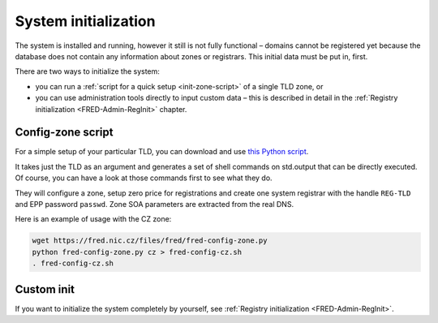 
.. _FRED-Admin-Install-SysInit:

System initialization
---------------------

The system is installed and running, however it still is not fully functional –
domains cannot be registered yet because the database does not contain
any information about zones or registrars. This initial data must be
put in, first.

There are two ways to initialize the system:

* you can run a :ref:`script for a quick setup <init-zone-script>` of a single
  TLD zone, or
* you can use administration tools directly to input custom data
  – this is described in detail in the :ref:`Registry initialization
  <FRED-Admin-RegInit>` chapter.

.. _init-zone-script:

Config-zone script
^^^^^^^^^^^^^^^^^^

For a simple setup of your particular TLD, you can download and use
`this Python script <https://fred.nic.cz/files/fred/fred-config-zone.py>`_.

It takes just the TLD as an argument and generates a set of shell commands
on std.output that can be directly executed. Of course, you can have a look
at those commands first to see what they do.

They will configure a zone, setup zero price for registrations and
create one system registrar with the handle ``REG-TLD`` and
EPP password ``passwd``.
Zone SOA parameters are extracted from the real DNS.

Here is an example of usage with the CZ zone:

.. code-block:: bash

   wget https://fred.nic.cz/files/fred/fred-config-zone.py
   python fred-config-zone.py cz > fred-config-cz.sh
   . fred-config-cz.sh

Custom init
^^^^^^^^^^^

If you want to initialize the system completely by yourself,
see :ref:`Registry initialization <FRED-Admin-RegInit>`.
